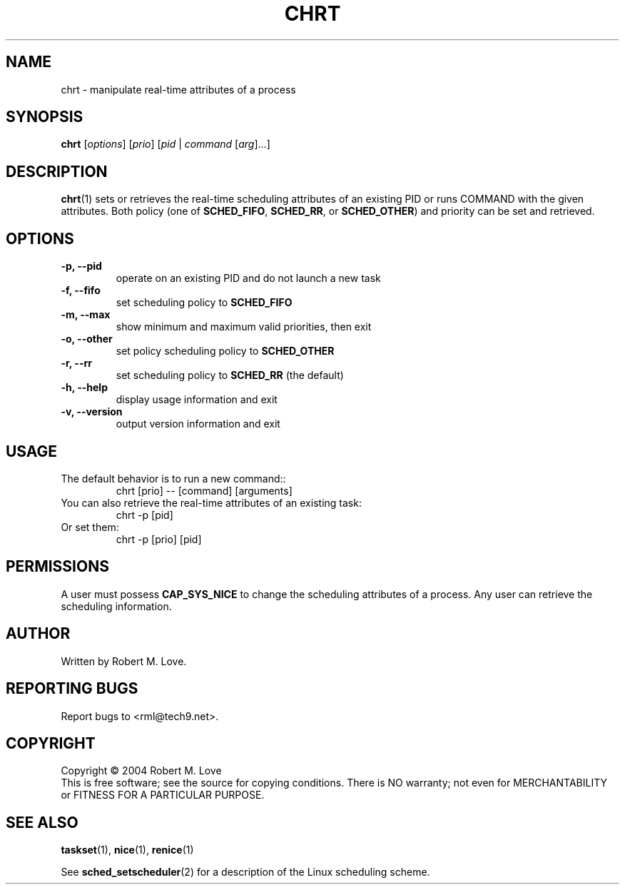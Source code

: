 .\" chrt(1) manpage
.\"
.\" Copyright (C) 2004 Robert Love
.\"
.\" This is free documentation; you can redistribute it and/or
.\" modify it under the terms of the GNU General Public License as
.\" published by the Free Software Foundation; either version 2 of
.\" the License.
.\"
.\" The GNU General Public License's references to "object code"
.\" and "executables" are to be interpreted as the output of any
.\" document formatting or typesetting system, including
.\" intermediate and printed output.
.\"
.\" This manual is distributed in the hope that it will be useful,
.\" but WITHOUT ANY WARRANTY; without even the implied warranty of
.\" MERCHANTABILITY or FITNESS FOR A PARTICULAR PURPOSE.  See the
.\" GNU General Public License for more details.
.\"
.\" You should have received a copy of the GNU General Public
.\" License along with this manual; if not, write to the Free
.\" Software Foundation, Inc., 59 Temple Place, Suite 330, Boston, MA 02111,
.\" USA.
.\"
.\" 2002-05-11 Robert Love <rml@tech9.net>
.\" 	Initial version
.\"
.TH CHRT "1" "Apr 2003" "schedutils" "Linux User's Manual"
.SH NAME
chrt \- manipulate real-time attributes of a process
.SH SYNOPSIS
.B chrt
[\fIoptions\fR] [\fIprio\fR] [\fIpid\fR | \fIcommand\fR [\fIarg\fR]...]
.SH DESCRIPTION
.PP
.BR chrt (1)
sets or retrieves the real-time scheduling attributes of an existing PID or
runs COMMAND with the given attributes.  Both policy (one of
.BR SCHED_FIFO ,
.BR SCHED_RR ,
or
.BR SCHED_OTHER )
and priority can be set and retrieved.
.SH OPTIONS
.TP
.B -p, --pid
operate on an existing PID and do not launch a new task
.TP

.TP
.B -f, --fifo
set scheduling policy to
.BR SCHED_FIFO
.TP
.B -m, --max
show minimum and maximum valid priorities, then exit
.TP
.B -o, --other
set policy scheduling policy to
.BR SCHED_OTHER
.TP
.B -r, --rr
set scheduling policy to
.BR SCHED_RR
(the default)
.TP
.B -h, --help
display usage information and exit
.TP
.B -v, --version
output version information and exit
.SH USAGE
.TP
The default behavior is to run a new command::
chrt [prio] -- [command] [arguments]
.TP
You can also retrieve the real-time attributes of an existing task:
chrt -p [pid]
.TP
Or set them:
chrt -p [prio] [pid]
.SH PERMISSIONS
A user must possess
.BR CAP_SYS_NICE
to change the scheduling attributes of a process.  Any user can retrieve the
scheduling information.
.SH AUTHOR
Written by Robert M. Love.
.SH "REPORTING BUGS"
Report bugs to <rml@tech9.net>.
.SH COPYRIGHT
Copyright \(co 2004 Robert M. Love
.br
This is free software; see the source for copying conditions.  There is NO
warranty; not even for MERCHANTABILITY or FITNESS FOR A PARTICULAR PURPOSE.
.SH "SEE ALSO"
.BR taskset (1),
.BR nice (1),
.BR renice (1)
.sp
See
.BR sched_setscheduler (2)
for a description of the Linux scheduling scheme.
